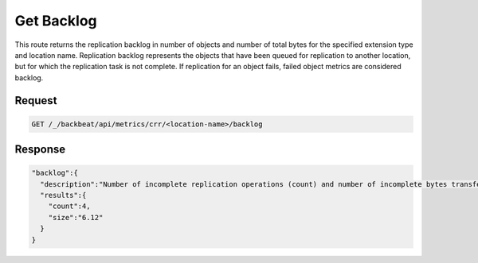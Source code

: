 .. _`get backlog`:

Get Backlog
===========

This route returns the replication backlog in number of objects and number of
total bytes for the specified extension type and location name. Replication
backlog represents the objects that have been queued for replication to another
location, but for which the replication task is not complete. If replication for
an object fails, failed object metrics are considered backlog.

Request
-------

.. code::
   
   GET /_/backbeat/api/metrics/crr/<location-name>/backlog

Response
--------

.. code::

  "backlog":{
    "description":"Number of incomplete replication operations (count) and number of incomplete bytes transferred (size)",
    "results":{
      "count":4,
      "size":"6.12"
    }
  }
